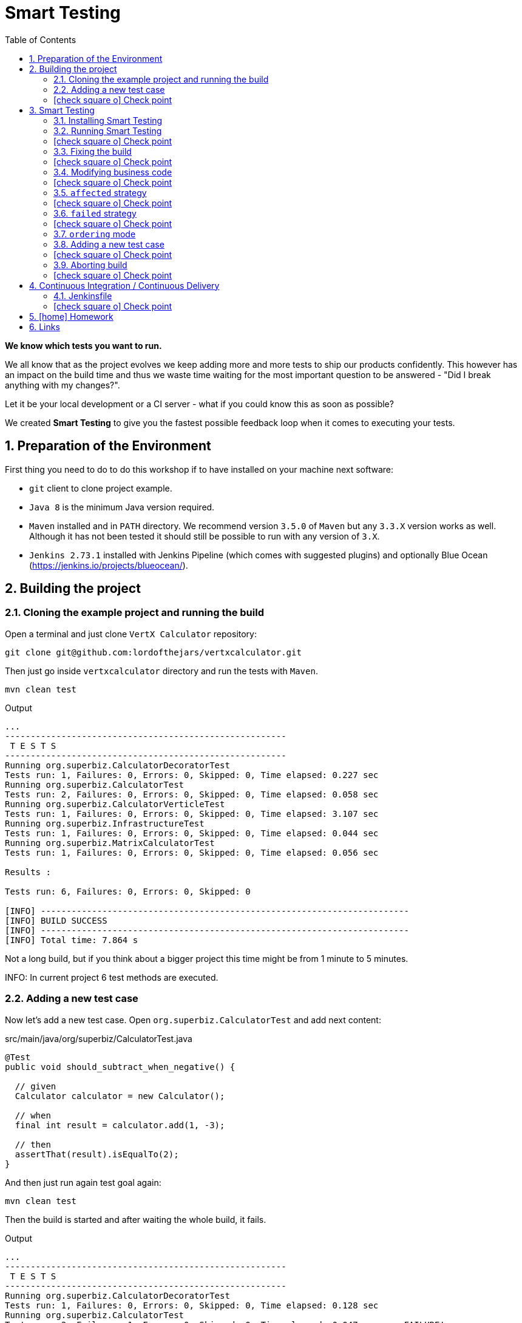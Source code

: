 = Smart Testing
:numbered:
:sectlink:
:sectanchors:
:sectid:
:source-language: java
:source-highlighter: coderay
:sectnums:
:icons: font
:toc: left
:imagesdir: images
:figure-caption!:
:data-uri:
:smart-testing-version: 0.0.2
:bash-installation: curl -sSL https://git.io/v5jy6 | bash

*We know which tests you want to run.*

We all know that as the project evolves we keep adding more and more tests to ship our products confidently. This however has
an impact on the build time and thus we waste time waiting for the most important question to be answered - "Did I break anything with my changes?".

Let it be your local development or a CI server - what if you could know this as soon as possible?

We created *Smart Testing* to give you the fastest possible feedback loop when it comes to executing your tests.

== Preparation of the Environment

First thing you need to do to do this workshop if to have installed on your machine next software:

* `git` client to clone project example.
* `Java 8` is the minimum Java version required.
* `Maven` installed and in `PATH` directory. We recommend version `3.5.0` of `Maven` but any `3.3.X` version works as well.
Although it has not been tested it should still be possible to run with any version of `3.X`.
* `Jenkins 2.73.1` installed with Jenkins Pipeline (which comes with suggested plugins) and optionally Blue Ocean (https://jenkins.io/projects/blueocean/).

== Building the project
=== Cloning the example project and running the build

Open a terminal and just clone `VertX Calculator` repository:

....
git clone git@github.com:lordofthejars/vertxcalculator.git
....

Then just go inside `vertxcalculator` directory and run the tests with `Maven`.

....
mvn clean test
....

.Output
....
...
-------------------------------------------------------
 T E S T S
-------------------------------------------------------
Running org.superbiz.CalculatorDecoratorTest
Tests run: 1, Failures: 0, Errors: 0, Skipped: 0, Time elapsed: 0.227 sec
Running org.superbiz.CalculatorTest
Tests run: 2, Failures: 0, Errors: 0, Skipped: 0, Time elapsed: 0.058 sec
Running org.superbiz.CalculatorVerticleTest
Tests run: 1, Failures: 0, Errors: 0, Skipped: 0, Time elapsed: 3.107 sec
Running org.superbiz.InfrastructureTest
Tests run: 1, Failures: 0, Errors: 0, Skipped: 0, Time elapsed: 0.044 sec
Running org.superbiz.MatrixCalculatorTest
Tests run: 1, Failures: 0, Errors: 0, Skipped: 0, Time elapsed: 0.056 sec

Results :

Tests run: 6, Failures: 0, Errors: 0, Skipped: 0

[INFO] ------------------------------------------------------------------------
[INFO] BUILD SUCCESS
[INFO] ------------------------------------------------------------------------
[INFO] Total time: 7.864 s
....

Not a long build, but if you think about a bigger project this time might be from 1 minute to 5 minutes.

INFO: In current project 6 test methods are executed.

=== Adding a new test case

Now let's add a new test case.
Open `org.superbiz.CalculatorTest` and add next content:

[source, java]
.src/main/java/org/superbiz/CalculatorTest.java
----
@Test
public void should_subtract_when_negative() {

  // given
  Calculator calculator = new Calculator();

  // when
  final int result = calculator.add(1, -3);

  // then
  assertThat(result).isEqualTo(2);
}
----

And then just run again test goal again:

....
mvn clean test
....

Then the build is started and after waiting the whole build, it fails.

.Output
....
...
-------------------------------------------------------
 T E S T S
-------------------------------------------------------
Running org.superbiz.CalculatorDecoratorTest
Tests run: 1, Failures: 0, Errors: 0, Skipped: 0, Time elapsed: 0.128 sec
Running org.superbiz.CalculatorTest
Tests run: 3, Failures: 1, Errors: 0, Skipped: 0, Time elapsed: 0.047 sec <<< FAILURE!
should_subtract_when_negative(org.superbiz.CalculatorTest)  Time elapsed: 0.039 sec  <<< FAILURE!
org.junit.ComparisonFailure: expected:<[]2> but was:<[-]2>
	at sun.reflect.NativeConstructorAccessorImpl.newInstance0(Native Method)
	at sun.reflect.NativeConstructorAccessorImpl.newInstance(NativeConstructorAccessorImpl.java:62)
	at sun.reflect.DelegatingConstructorAccessorImpl.newInstance(DelegatingConstructorAccessorImpl.java:45)
	at org.superbiz.CalculatorTest.should_subtract_when_negative(CalculatorTest.java:33)
	at sun.reflect.NativeMethodAccessorImpl.invoke0(Native Method)
	at sun.reflect.NativeMethodAccessorImpl.invoke(NativeMethodAccessorImpl.java:62)
	at sun.reflect.DelegatingMethodAccessorImpl.invoke(DelegatingMethodAccessorImpl.java:43)
	at java.lang.reflect.Method.invoke(Method.java:498)
	at org.junit.runners.model.FrameworkMethod$1.runReflectiveCall(FrameworkMethod.java:50)
	at org.junit.internal.runners.model.ReflectiveCallable.run(ReflectiveCallable.java:12)
	at org.junit.runners.model.FrameworkMethod.invokeExplosively(FrameworkMethod.java:47)
	at org.junit.internal.runners.statements.InvokeMethod.evaluate(InvokeMethod.java:17)
	at org.junit.runners.ParentRunner.runLeaf(ParentRunner.java:325)
	at org.junit.runners.BlockJUnit4ClassRunner.runChild(BlockJUnit4ClassRunner.java:78)
	at org.junit.runners.BlockJUnit4ClassRunner.runChild(BlockJUnit4ClassRunner.java:57)
	at org.junit.runners.ParentRunner$3.run(ParentRunner.java:290)
	at org.junit.runners.ParentRunner$1.schedule(ParentRunner.java:71)
	at org.junit.runners.ParentRunner.runChildren(ParentRunner.java:288)
	at org.junit.runners.ParentRunner.access$000(ParentRunner.java:58)
	at org.junit.runners.ParentRunner$2.evaluate(ParentRunner.java:268)
	at org.junit.runners.ParentRunner.run(ParentRunner.java:363)
	at org.apache.maven.surefire.junit4.JUnit4Provider.execute(JUnit4Provider.java:252)
	at org.apache.maven.surefire.junit4.JUnit4Provider.executeTestSet(JUnit4Provider.java:141)
	at org.apache.maven.surefire.junit4.JUnit4Provider.invoke(JUnit4Provider.java:112)
	at sun.reflect.NativeMethodAccessorImpl.invoke0(Native Method)
	at sun.reflect.NativeMethodAccessorImpl.invoke(NativeMethodAccessorImpl.java:62)
	at sun.reflect.DelegatingMethodAccessorImpl.invoke(DelegatingMethodAccessorImpl.java:43)
	at java.lang.reflect.Method.invoke(Method.java:498)
	at org.apache.maven.surefire.util.ReflectionUtils.invokeMethodWithArray(ReflectionUtils.java:189)
	at org.apache.maven.surefire.booter.ProviderFactory$ProviderProxy.invoke(ProviderFactory.java:165)
	at org.apache.maven.surefire.booter.ProviderFactory.invokeProvider(ProviderFactory.java:85)
	at org.apache.maven.surefire.booter.ForkedBooter.runSuitesInProcess(ForkedBooter.java:115)
	at org.apache.maven.surefire.booter.ForkedBooter.main(ForkedBooter.java:75)

Running org.superbiz.CalculatorVerticleTest
Tests run: 1, Failures: 0, Errors: 0, Skipped: 0, Time elapsed: 1.651 sec
Running org.superbiz.InfrastructureTest
Tests run: 1, Failures: 0, Errors: 0, Skipped: 0, Time elapsed: 0.04 sec
Running org.superbiz.MatrixCalculatorTest
Tests run: 1, Failures: 0, Errors: 0, Skipped: 0, Time elapsed: 0.041 sec

Results :

Failed tests:   should_subtract_when_negative(org.superbiz.CalculatorTest): expected:<[]2> but was:<[-]2>

Tests run: 7, Failures: 1, Errors: 0, Skipped: 0

[INFO] ------------------------------------------------------------------------
[INFO] BUILD FAILURE
[INFO] ------------------------------------------------------------------------
....

Now it is only about seconds but think about in bigger projects were instead of seconds you need to wait minutes.

INFO: Now 7 test methods are executed.

So if we know that we have just added a new test case, why not running the test class containing it, instead of running all tests?

This is exactly what *Smart Testing* does among other features.

:numbered!:
=== icon:check-square-o[] Check point
:numbered:

You've learnt:

* [*] Need to wait until build finishes to get failures.
* [*] Sometimes you already know which tests should be run.

== Smart Testing
=== Installing Smart Testing

Smart Testing is a Maven extension, not a Maven plugin, and this means that using it is slightly different than registering a plugin.

You can read all the details on how to do it at http://arquillian.org/smart-testing/#_maven_extension but the quick way of registering Smart Testing is just executing  `{bash-installation}` on project root directory.

Then you need to update/force the surefire version.
For this case we are going to force to use the latest one `2.20`.

So let's open `pom.xml` file and register latest `surefire` version:

[source, xml]
.pom.xml
----
<plugin>
  <artifactId>maven-surefire-plugin</artifactId>
  <version>2.20</version>
</plugin>
----

=== Running Smart Testing

Now it is time to run build but with *Smart Testing* enabled.

....
mvn clean test -Dsmart.testing="new, changed"
....

And now the build still fails but it only executes the modified test instead of all tests.

.Output
....
INFO] -------------------------------------------------------
[INFO]  T E S T S
[INFO] -------------------------------------------------------
[INFO] Running org.superbiz.CalculatorTest
[ERROR] Tests run: 3, Failures: 1, Errors: 0, Skipped: 0, Time elapsed: 0.074 s <<< FAILURE! - in org.superbiz.CalculatorTest
[ERROR] should_subtract_when_negative(org.superbiz.CalculatorTest)  Time elapsed: 0.067 s  <<< FAILURE!
org.junit.ComparisonFailure: expected:<[]2> but was:<[-]2>
	at org.superbiz.CalculatorTest.should_subtract_when_negative(CalculatorTest.java:33)

[INFO]
[INFO] Results:
[INFO]
[ERROR] Failures:
[ERROR]   CalculatorTest.should_subtract_when_negative:33 expected:<[]2> but was:<[-]2>
[INFO]
[ERROR] Tests run: 3, Failures: 1, Errors: 0, Skipped: 0
[INFO]
[INFO] ------------------------------------------------------------------------
[INFO] BUILD FAILURE
[INFO] ------------------------------------------------------------------------
....

Now not all tests are executed but just the ones we've modified previously.

==== Explanation of `smart.testing` property

But how do we know which tests are important and which ones not?
In previous example the important tests are those *tests* that has been added or modified in Git repo as local changes.

There are several strategies that you can choose from which determine what are the *important* tests.
Currently we have following strategies in place: `new`, `changed`, `affected` and `failed`.

To set them you need to set Java system property `smart.testing` to one or more strategies in comma-separated value form.

Currently next strategies has been used:

new strategy:: uses SCM information (currently only Git is supported) to detect new tests and treat them as important tests.
changed strategy:: is like `new` strategy, but it uses only tests that are modified.

In next sections we are going to see other strategies.

:numbered!:
=== icon:check-square-o[] Check point
:numbered:

You've learnt:

* [*] Smart Testing can run only new or modified tests
* [*] There are several strategies to choose from

=== Fixing the build

Let's fix the failing test, by setting the correct order in expected list:

[source, java]
.src/main/java/org/superbiz/CalculatorTest.java
----
@Test
public void should_subtract_when_negative() {

  // given
  Calculator calculator = new Calculator();

  // when
  final int result = calculator.add(1, -3);

  // then
  assertThat(result).isEqualTo(-2);
}
----

Obviously now if you run again Smart Testing you'll get a build passed as result:

....
mvn clean test -Dsmart.testing="new, changed"
....

.Output
....
[INFO] -------------------------------------------------------
[INFO]  T E S T S
[INFO] -------------------------------------------------------
[INFO] Running org.superbiz.CalculatorTest
[INFO] Tests run: 3, Failures: 0, Errors: 0, Skipped: 0, Time elapsed: 0.142 s - in org.superbiz.CalculatorTest
[INFO]
[INFO] Results:
[INFO]
[INFO] Tests run: 3, Failures: 0, Errors: 0, Skipped: 0
[INFO]
[INFO] ------------------------------------------------------------------------
[INFO] BUILD SUCCESS
[INFO] ------------------------------------------------------------------------
....

Now let's commit all changes:

....
git add .
git commit -m "Adds new test case"
....

And run again the build:

....
mvn clean test -Dsmart.testing="new, changed"
....

And the output is:

.Output
....
[INFO] -------------------------------------------------------
[INFO]  T E S T S
[INFO] -------------------------------------------------------
[INFO]
[INFO] Results:
[INFO
[INFO] Tests run: 0, Failures: 0, Errors: 0, Skipped: 0
....

Notice that no tests are executed.
The answer of this behaviour is that `new` and `changed` strategies in Smart Testing check by default local changes and not committed changes.
We'll learn in next sections how to change this.

:numbered!:
=== icon:check-square-o[] Check point
:numbered:

You've learnt:

* [*] `new` and `changed` strategies uses only Git local changes to detect new and modified tests.

=== Modifying business code

So far we've seen how `new` and `changed` strategies works with tests.
Of course this works in cases where you only create or modify a new test.
But what's happening if what you are modifying is a business class instead of a test?

Open `org.superbiz.Calculator` class and let's implement correctly the `multiply` method:

[source, java]
.src/main/java/org/superbiz/Calculator.java
----
public int multiply(int a, int b) {
  return a * b;
}
----

And now do the same you did before by running Smart Testing with `new` and `changed` strategy.

....
mvn clean test -Dsmart.testing="new, changed"
....

And the output is:

.Output
....
[INFO] -------------------------------------------------------
[INFO]  T E S T S
[INFO] -------------------------------------------------------
[INFO]
[INFO] Results:
[INFO]
[INFO] Tests run: 0, Failures: 0, Errors: 0, Skipped: 0
....

So why there are not tests run?
The answer is that `new` and `changed` strategies just look for *tests* that are new or modified, but in this case we've not modified any test, but business code.

:numbered!:
=== icon:check-square-o[] Check point
:numbered:

You've learnt:

* [*] `new` and `changed` strategies detect only test changes, not business code changes.

=== `affected` strategy

Let's see `affected` strategy that deals with this use case.

Now run next command, which configures `affected` strategy.

....
mvn clean test -Dsmart.testing="affected"
....

and the output is:

.Output
....
INFO] -------------------------------------------------------
[INFO]  T E S T S
[INFO] -------------------------------------------------------
[INFO] Running org.superbiz.CalculatorTest
[ERROR] Tests run: 3, Failures: 1, Errors: 0, Skipped: 0, Time elapsed: 0.09 s <<< FAILURE! - in org.superbiz.CalculatorTest
[ERROR] should_multiply_two_numbers(org.superbiz.CalculatorTest)  Time elapsed: 0.008 s  <<< FAILURE!
org.junit.ComparisonFailure: expected:<[0]> but was:<[3]>
	at org.superbiz.CalculatorTest.should_multiply_two_numbers(CalculatorTest.java:46)

[INFO] Running org.superbiz.InfrastructureTest
[INFO] Tests run: 1, Failures: 0, Errors: 0, Skipped: 0, Time elapsed: 1.517 s - in org.superbiz.InfrastructureTest
[INFO] Running org.superbiz.CalculatorVerticleTest
[INFO] Tests run: 1, Failures: 0, Errors: 0, Skipped: 0, Time elapsed: 0.1 s - in org.superbiz.CalculatorVerticleTest
[INFO] Running org.superbiz.CalculatorDecoratorTest
[INFO] Tests run: 1, Failures: 0, Errors: 0, Skipped: 0, Time elapsed: 0.001 s - in org.superbiz.CalculatorDecoratorTest
[INFO]
[INFO] Results:
[INFO]
[ERROR] Failures:
[ERROR]   CalculatorTest.should_multiply_two_numbers:46 expected:<[0]> but was:<[3]>
[INFO]
[ERROR] Tests run: 6, Failures: 1, Errors: 0, Skipped: 0
[INFO]
[INFO] ------------------------------------------------------------------------
[INFO] BUILD FAILURE
[INFO] ------------------------------------------------------------------------
....

Notice that now some tests has been run, not all of them since the whole project has _7_ tests and now it has executed _6_, but why this number?

==== Explanation of `affected` strategy

`Affected` strategy uses a different approach to choose what are the important tests to run.
This strategy also relies on SCM information but in this case it retrieves any new or modified business class.

When this strategy gets all changes then inspect all tests of current project checking which ones imports these classes.
If the test exercises a business class that has been modified, we treat it as important so it will be executed earlier in the test plan.

But `affected` strategy not just get direct imports, but also the applies a transitivity to these imports.
Suppose we have `ATest.java` which imports `A.java`.
At the same time `A.java` imports `B.java` (ATest -> A -> B). If `B.java` is modified, then `ATest.java is considered an important test too.

And for this reason so many tests are considered important for a single change.

==== Prune search tree

In Smart Testing we support three ways to control transitivity:

* inclusions
* exclusions
* disable transitivity

For this case we are going to disable transitivity, so only tests that directly imports `org.superbiz.Calculator` are run.

Run next command, with `affected` strategy and disabling transitivity.

....
mvn -Dsmart.testing="affected" -Dsmart.testing.affected.transitivity=false clean test
....

and the output is:

.Output
....
[INFO] -------------------------------------------------------
[INFO]  T E S T S
[INFO] -------------------------------------------------------
[INFO] Running org.superbiz.CalculatorTest
[ERROR] Tests run: 3, Failures: 1, Errors: 0, Skipped: 0, Time elapsed: 0.09 s <<< FAILURE! - in org.superbiz.CalculatorTest
[ERROR] should_multiply_two_numbers(org.superbiz.CalculatorTest)  Time elapsed: 0.008 s  <<< FAILURE!
org.junit.ComparisonFailure: expected:<[0]> but was:<[3]>
	at org.superbiz.CalculatorTest.should_multiply_two_numbers(CalculatorTest.java:46)
....

In this concrete example to make `selective` mode useful we have disabled transitivity.
In other cases (usually when using external libraries) you will like to exclude these packages or just including current project package.
But of course it will depend on how you structure your project that you might need no prune or a concrete prune strategy.

Let's fix the test:

[source, java]
.src/main/java/org/superbiz/CalculatorTest.java
----
@Test
public void should_multiply_two_numbers() {

  // given
  Calculator calculator = new Calculator();

  // when
  final int result = calculator.multiply(1, 3);

  // then
  assertThat(result).isEqualTo(3);

}
----

Finally let's commit all changes we have done:

....
git add .
git commit -m "Fix multiply method"
....

:numbered!:
=== icon:check-square-o[] Check point
:numbered:

You've learnt:

* [*] `affected` strategy is used to get changes from business code and detect tests related to this part
* [*] `affected` strategy uses _imports_ to get which tests to execute
* [*] It scans transitivitly all imports by default (excluding `java` package)
* [*] You can prune import graph by using _inclusions_, _exclusions_ or disabling it.

=== `failed` strategy

Sometimes when you are running tests, you notice that one test is failing.
The fix is either trivial, so you only need to do an easy small modification on test to make it pass, or you just don't know exactly what is happening and you might want to just run this test from your build tool to check the cause of failure.

Let's add a new test case on `org.superbiz.MatrixCalculatorTest` test.

[source, java]
.src/main/java/org/superbiz/MatrixCalculatorTest.java
----
@Test
public void should_sum_two_matrix_with_zeros() {

  // given
  final Matrix a = Matrix.from2DArray(new double[][] {{0d, 0d}, {0d, 0d}});
  final Matrix b = Matrix.from2DArray(new double[][] {{0d, 0d}, {0d, 0d}});
  MatrixCalculator matrixCalculator = new MatrixCalculator();

  // when
  final Matrix sum = matrixCalculator.sum(a, b);

  // then
  final Matrix expectedSum = Matrix.from2DArray(new double[][] {{2d, 2d}, {2d, 2d}});
  assertThat(sum).isEqualTo(expectedSum);
}
----

And run the whole build:

....
mvn clean test
....

All tests are executed and at the end one failure is reported because of our new test case.
Let's fix the test:

[source, java]
.src/main/java/org/superbiz/MatrixCalculatorTest.java
----
@Test
public void should_sum_two_matrix_with_zeros() {

  // given
  final Matrix a = Matrix.from2DArray(new double[][] {{0d, 0d}, {0d, 0d}});
  final Matrix b = Matrix.from2DArray(new double[][] {{0d, 0d}, {0d, 0d}});
  MatrixCalculator matrixCalculator = new MatrixCalculator();

  // when
  final Matrix sum = matrixCalculator.sum(a, b);

  // then
  final Matrix expectedSum = Matrix.from2DArray(new double[][] {{2d, 2d}, {2d, 2d}});
  assertThat(sum).isEqualTo(expectedSum);
}
----

And then run the build enabling Smart Testing with `failed` strategy:

....
mvn clean test -Dsmart.testing="failed"
....

And the output is:

.Output
....
[INFO] -------------------------------------------------------
[INFO]  T E S T S
[INFO] -------------------------------------------------------
[INFO] Running org.superbiz.MatrixCalculatorTest
[INFO] Tests run: 2, Failures: 0, Errors: 0, Skipped: 0, Time elapsed: 0.109 s - in org.superbiz.MatrixCalculatorTest
[INFO]
[INFO] Results:
[INFO]
[INFO] Tests run: 2, Failures: 0, Errors: 0, Skipped: 0
[INFO]
[INFO] ------------------------------------------------------------------------
[INFO] BUILD SUCCESS
[INFO] ------------------------------------------------------------------------
....

Finally let's commit all changes we have done:

....
git add .
git commit -m "Fix matrix method"
....

==== Explanation of `failed` strategy

`Failed` strategy just gets all tests that failed from previous executions and mark them as important tests to run first.
This strategy uses the JUnit XML report for reading past executions.

IMPORTANT: Currently `failed` strategy only works for local development.

:numbered!:
=== icon:check-square-o[] Check point
:numbered:

You've learnt:

* [*] `failed` strategy is used to run tests that failed in previous run

=== `ordering` mode

So far we've been using all the time the `selecting` mode, but Smart Testing also supports `ordering` mode.
Let's add a new test case and run Smart Testing in `ordering` mode.

=== Adding a new test case

Now let's add a new test case.
Open `org.superbiz.CalculatorDecoratorTest` and add next content:

[[sets_test]]
[source, java]
.src/main/java/org/superbiz/CalculatorDecoratorTest.java
----
@Test
public void should_decorate_sum_with_negatives() {

  // given
  CalculatorDecorator calculatorDecorator = new CalculatorDecorator();

  // when
  final String result = calculatorDecorator.add(1, -1);

  // then
  assertThat(result).isEqualTo("1 + 1 = 0");
}
----

And then just run again test goal again but configuring smart testing to run in `ordering` mode:

....
mvn -Dsmart.testing="new, changed" -Dsmart.testing.mode="ordering" clean test
....

You'll see next output at the beginning of testing phase:

.Output
....
[INFO] -------------------------------------------------------
[INFO]  T E S T S
[INFO] -------------------------------------------------------
[INFO] Running org.superbiz.CalculatorDecoratorTest
[ERROR] Tests run: 2, Failures: 1, Errors: 0, Skipped: 0, Time elapsed: 0.079 s <<< FAILURE! - in org.superbiz.CalculatorDecoratorTest
[ERROR] should_decorate_sum_with_negatives(org.superbiz.CalculatorDecoratorTest)  Time elapsed: 0.056 s  <<< FAILURE!
org.junit.ComparisonFailure: expected:<"1 + []1 = 0"> but was:<"1 + [-]1 = 0">
	at org.superbiz.CalculatorDecoratorTest.should_decorate_sum_with_negatives(CalculatorDecoratorTest.java:32)

[INFO] Running org.superbiz.CalculatorTest
[INFO] Tests run: 3, Failures: 0, Errors: 0, Skipped: 0, Time elapsed: 0.001 s - in org.superbiz.CalculatorTest
[INFO] Running org.superbiz.CalculatorVerticleTest
[INFO] Tests run: 1, Failures: 0, Errors: 0, Skipped: 0, Time elapsed: 1.399 s - in org.superbiz.CalculatorVerticleTest
[INFO] Running org.superbiz.InfrastructureTest
[INFO] Tests run: 1, Failures: 0, Errors: 0, Skipped: 0, Time elapsed: 0.04 s - in org.superbiz.InfrastructureTest
[INFO] Running org.superbiz.MatrixCalculatorTest
[INFO] Tests run: 1, Failures: 0, Errors: 0, Skipped: 0, Time elapsed: 0.053 s - in org.superbiz.MatrixCalculatorTest
[INFO]
[INFO] Results:
[INFO]
[ERROR] Failures:
[ERROR]   CalculatorDecoratorTest.should_decorate_sum_with_negatives:32 expected:<"1 + []1 = 0"> but was:<"1 + [-]1 = 0">
[INFO]
[ERROR] Tests run: 8, Failures: 1, Errors: 0, Skipped: 0
[INFO]
[INFO] ------------------------------------------------------------------------
[INFO] BUILD FAILURE
[INFO] ------------------------------------------------------------------------
....

Notice that first test run is the one that we have modified.
But the big difference with `selecting` mode is that now other tests are run as well.

==== Explanation of `ordering` mode

`ordering` mode as its name suggests orders the test execution plan so important tests are executed first and then the rest.

:numbered!:
=== icon:check-square-o[] Check point
:numbered:

You've learnt:

* [*] `ordering` mode runs all tests given high priority to *important* tests

=== Aborting build

So as you can see in previous new test case, it is executed first but the build continues its execution.
This happens because by default Maven aborts the build because of a failure _per-module_, this means that in case of single module projects there is no big difference between running Smart Testing in `ordering` mode or just disable Smart Testing.

Maven Surefire plugin offers a configuration option to set after how many failures the build should be skipped.
This property is `skipAfterFailureCount`.

TIP: You can read more about this configuration parameter at http://maven.apache.org/surefire/maven-surefire-plugin/examples/skip-after-failure.html

Let's update surefire configuration:

[source, xml]
.pom.xml
----
<plugin>
  <artifactId>maven-surefire-plugin</artifactId>
  <version>2.20</version>
  <configuration>
    <skipAfterFailureCount>1</skipAfterFailureCount>
  </configuration>
</plugin>
----

And then run again the build:

....
mvn -Dsmart.testing="new, changed" -Dsmart.testing.mode="ordering" clean test
....

And the output should look like:

.Output
....
[INFO] -------------------------------------------------------
[INFO]  T E S T S
[INFO] -------------------------------------------------------
[INFO] Running org.superbiz.CalculatorDecoratorTest
[ERROR] Tests run: 2, Failures: 1, Errors: 0, Skipped: 1, Time elapsed: 0.045 s <<< FAILURE! - in org.superbiz.CalculatorDecoratorTest
[ERROR] should_decorate_sum_with_negatives(org.superbiz.CalculatorDecoratorTest)  Time elapsed: 0.036 s  <<< FAILURE!
org.junit.ComparisonFailure: expected:<"1 + []1 = 0"> but was:<"1 + [-]1 = 0">
	at org.superbiz.CalculatorDecoratorTest.should_decorate_sum_with_negatives(CalculatorDecoratorTest.java:32)

[INFO] Running org.superbiz.CalculatorTest
[WARNING] Tests run: 1, Failures: 0, Errors: 0, Skipped: 1, Time elapsed: 0 s - in org.superbiz.CalculatorTest
[INFO] Running org.superbiz.CalculatorVerticleTest
[WARNING] Tests run: 1, Failures: 0, Errors: 0, Skipped: 1, Time elapsed: 0 s - in org.superbiz.CalculatorVerticleTest
[INFO] Running org.superbiz.InfrastructureTest
[WARNING] Tests run: 1, Failures: 0, Errors: 0, Skipped: 1, Time elapsed: 0 s - in org.superbiz.InfrastructureTest
[INFO] Running org.superbiz.MatrixCalculatorTest
[WARNING] Tests run: 1, Failures: 0, Errors: 0, Skipped: 1, Time elapsed: 0 s - in org.superbiz.MatrixCalculatorTest
[INFO]
[INFO] Results:
[INFO]
[ERROR] Failures:
[ERROR]   CalculatorDecoratorTest.should_decorate_sum_with_negatives:32 expected:<"1 + []1 = 0"> but was:<"1 + [-]1 = 0">
[INFO]
[ERROR] Tests run: 6, Failures: 1, Errors: 0, Skipped: 5
[INFO]
[INFO] ------------------------------------------------------------------------
[INFO] BUILD FAILURE
[INFO] ------------------------------------------------------------------------
....

Now when the first test case fails, the remaining test cases are _skipped_.
Notice that now all tests after the failure are just skipped.

Let's fix the error and commit the changes:

[source, java]
.src/main/java/org/superbiz/CalculatorDecoratorTest.java
----
@Test
public void should_decorate_sum_with_negatives() {

  // given
  CalculatorDecorator calculatorDecorator = new CalculatorDecorator();

  // when
  final String result = calculatorDecorator.add(1, -1);

  // then
  assertThat(result).isEqualTo("1 + -1 = 0");
}
----

....
git add .
git commit -m "Add test case"
....

:numbered!:
=== icon:check-square-o[] Check point
:numbered:

You've learnt:

* [*] `ordering` mode runs all tests given high priority to *important* tests
* [*] `skipAfterFailureCount` surefire property can be used to skip tests in case of failure

== Continuous Integration / Continuous Delivery

So far you’ve seen how to use Smart Testing from developer perspective (running on local machine). But ultimately your software is going to be built on CI/CD server and saving time there means more resources for other projects.

One of important things to take into consideration is that meanwhile on the developer’s machine selecting mode might be the one used most frequently, in CI/CD environment you *should* consider executing the build in the ordering mode at some point (let it be regular build or a step in the pipeline).

In case of development machine, you’ll probably want to build simply against the local changes, but in case of CI/CD environment, probably the changes you want to take into consideration are those between the commits you are going to run the build.

Let’s see how to configure Smart Testing in Jenkins Pipeline.

IMPORTANT: Jenkins should be started at port 9090. You can set this by starting Jenkins with `JENKINS_HOME=j java -jar jenkins.war --httpPort=9090`

=== Jenkinsfile

`Jenkinsfile` is the _de-facto_ file name where you defines the pipeline.

Let's create a `Jenkinsfile` at project root directory with next content:

[source, groovy]
.Jenkinsfile
----
pipeline {
  options {
    skipDefaultCheckout()
  }
  agent any
  stages {
    stage('Compile and Test') {
      steps {
        script {
          def scmVars = checkout scm
          sh "mvn -Dsmart.testing='new, changed' -Dsmart.testing.mode=ordering -Dscm.range.head=${scmVars.GIT_COMMIT} -Dscm.range.tail=${scmVars.GIT_PREVIOUS_COMMIT} test"
        }
      }
      post {
        success {
          junit 'target/surefire-reports/**/*.xml'
        }
      }
    }
  }
}
----

After that just commit `Jenkinsfile`:

....
git add .
git commit -m "Adds Jenkinsfile"
....

Then open Jenkins console http://localhost:9090/blue/organizations/jenkins/pipelines and create a new Jenkins Pipeline job.

On welcome screen just push `New Pipeline` button.

image::new.png[]

Select `Git` as storage repository

image::scm.png[]

And as repository URL use local directory where you've cloned the project (i.e `file:///Users/alex/git/vertxcalculator`)

image::register.png[]

Finally push `Create Pipeline` button.

After some seconds, you'll notice that the build is failing.
This is because first time you run a job on Jenkins, the `scmVars` does not contains all information regarding previous commits.

image::error.png[]

==== Create a new test

Now, we just need to create a new test and commit.
Let's add a new test case on `org.superbiz.CalculatorTest` class.

[source, java]
.src/main/java/org/superbiz/CalculatorTest.java
----
@Test
public void should_multiply_two_negatives_values_and_be_positive_result() {

  // given
  Calculator calculator = new Calculator();

  // when
  final int result = calculator.multiply(-1, -3);

  // then
  assertThat(result).isEqualTo(3);

}
----

Commit the test:

....
git add .
git commit -m "Adds new test case"
....

After that, go to Jenkins, select `Branches` tab and push the icon:play-circle-o[] icon.
Then the build reruns and you'll get a correct run.

image:rerun.png[]

WARNING: Sometimes Jenkins sets as `null` previous and current commit. For example if you replay (not play) the build.

==== Explanation of `scm` range

`new`, `changed` and `affected` strategies use by default local changes.
In case of development machine, probably it is fine, but in case of CI/CD environment, probably the changes you want to take into consideration are those between the commits you are going to run the build.

For this reason there are `scm.range.head` and `scm.range.tail` system properties used to set the range of commits you want to inspect for new tests.
The values can be commit ids or using `HEAD` notation.
For example: `-Dscm.range.head=HEAD` `-Dscm.range.tail=HEAD~`.
By default if not specified, default value is HEAD.

:numbered!:
=== icon:check-square-o[] Check point
:numbered:

You've learnt:

* [*] You can set SCM range where Smart Testing should inspect (`new`, `changed` and `affected` strategies)
* [*] Jenkins provides a way to get the range of commits it is building
* [*] In case of Declarative Jenkins Pipeline you need to disable auto checkout to get SCM information

== icon:home[] Homework

Currently `org.superbiz.CalculatorVerticle` only implements `sum` operation.
Implement the `multiply` operation, and run Smart Testing with `affected` strategy.

== Links

Smart Testing:: https://github.com/arquillian/smart-testing
Smart Testing Documentation:: http://arquillian.org/smart-testing
Workshop:: https://github.com/lordofthejars/smart-testing-workshop
Example:: https://github.com/lordofthejars/vertxcalculator
